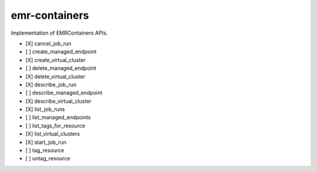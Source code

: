 .. _implementedservice_emr-containers:

==============
emr-containers
==============

Implementation of EMRContainers APIs.

- [X] cancel_job_run
- [ ] create_managed_endpoint
- [X] create_virtual_cluster
- [ ] delete_managed_endpoint
- [X] delete_virtual_cluster
- [X] describe_job_run
- [ ] describe_managed_endpoint
- [X] describe_virtual_cluster
- [X] list_job_runs
- [ ] list_managed_endpoints
- [ ] list_tags_for_resource
- [X] list_virtual_clusters
- [X] start_job_run
- [ ] tag_resource
- [ ] untag_resource

